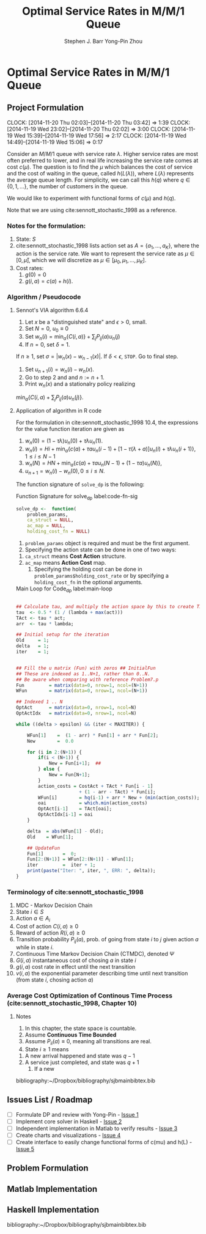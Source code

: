 #+TITLE: Optimal Service Rates in M/M/1 Queue
#+AUTHOR: Stephen J. Barr
#+AUTHOR: Yong-Pin Zhou
#+LATEX_CLASS: myfdparticle
#+LATEX_HEADER: \bibliographystyle{plainnat}


* Optimal Service Rates in M/M/1 Queue
  :PROPERTIES:
  :EXPORT_FILE_NAME: extra_doc/readme-export/readme-export.pdf
  :EXPORT_TITLE: Optimal Service Rates in M/M/1 Queue
  :END:


** Project Formulation
   CLOCK: [2014-11-20 Thu 02:03]--[2014-11-20 Thu 03:42] =>  1:39
   CLOCK: [2014-11-19 Wed 23:02]--[2014-11-20 Thu 02:02] =>  3:00
   CLOCK: [2014-11-19 Wed 15:39]--[2014-11-19 Wed 17:56] =>  2:17
   CLOCK: [2014-11-19 Wed 14:49]--[2014-11-19 Wed 15:06] =>  0:17
   :PROPERTIES:
   :EXPORT_FILE_NAME: extra_doc/problem-formulation/problem-formulation.tex
   :EXPORT_OPTIONS: toc:nil
   :ID:       95958513-df5a-4892-85e6-c34bebdf2700
   :END:

   Consider an \( M/M/1 \) queue with service rate \( \lambda \).
   Higher service rates are most often preferred to lower, and in real life increasing the service rate comes at cost \( c(\mu) \).
   The question is to find the \( \mu \) which balances the cost of service and the cost of waiting in the queue, called \( h(L(\lambda)) \), where \( L(\lambda) \) represents the average queue length.
   For simplicity, we can call this \( h(q) \) where \( q \in \{0,1,...\} \), the number of customers in the queue.

   We would like to experiment with functional forms of \( c(\mu) \) and \( h(q) \).
   
   Note that we are using cite:sennott_stochastic_1998 as a reference.


*** Notes for the formulation:   
   1. State: \( S \)
   2. cite:sennott_stochastic_1998 lists action set as \( A = \{a_{1},...,a_{K}\} \), where the action is the service rate. We want to represent the service rate as \( \mu \in [0, \bar{\mu}] \), which we will discretize as \( \mu \in [\mu_{0}, \mu_{1},...,\mu_{K}] \).
   3. Cost rates:
      1. \( g(0) = 0 \)
      2. \( g(i,a) = c(a) + h(i) \).
      
      


*** Algorithm / Pseudocode


**** Sennot's VIA algorithm 6.6.4
     1. Let \( x \) be a "distinguished state" and \( \epsilon > 0 \), small.
     2. Set \( N = 0 \), \( u_{0} \equiv 0 \)
     3. Set \( w_{n}(i) = \min_{a}\{C(i,a)\} + \sum_{j} P_{ij}(a) u_{n}(j) \)
     4. If \( n = 0 \), set \( \delta = 1 \).
	If \( n \geq 1 \), set \( \sigma = |w_{n}(x) - w_{n-1}(x)| \).
	If \( \delta < \epsilon \), =STOP=. Go to final step.
     5. Set \( u_{n+1}(i) = w_{n}(i) - w_{n}(x) \).
     6. Go to step 2 and and \( n := n + 1 \).
     7. Print \( w_{n}(x) \) and a stationalry policy realizing
	\( \min_{a} \{C(i,a) + \sum_{j} P_{ij}(a) u_{n}(j)\} \).


**** Application of algorithm in R code

     
     For the formulation in cite:sennott_stochastic_1998 10.4, the expressions for the value function iteration are given as
     1. \( w_{n}(0) = (1 - \tau \lambda) u_{n}(0)  + \tau \lambda u_{n}(1) \).
     2. \( w_{n}(i) = H i + \min_{a} \{c(a) + \tau a u_{n}(i-1) + [1 - \tau(\lambda + a)] u_{n}(i) + \tau \lambda u_{n}(i+1)   \} , 1 \leq i \leq N-1\)
     3. \( w_{n}(N) = H N + \min_{a} \{c(a) + \tau a u_{n}(N-1) + (1 - \tau a) u_{n}(N)\} \),
     4. \( u_{n+1} = w_{n}(i) - w_{n}(0) , 0 \leq i \leq N\).


     The function signature of =solve_dp= is the following:


#+CAPTION: Function Signature for solve_dp label:code-fn-sig
#+begin_src R
solve_dp <-  function(
    problem_params,
    ca_struct = NULL,
    ac_map = NULL,
    holding_cost_fn = NULL) 
#+END_SRC


     1. =problem_params= object is required and must be the first argument.
     2. Specifying the action state can be done in one of two ways:
	1. =ca_struct= means *Cost Action* structure.
	2. =ac_map= means *Action Cost* map.
     3. Specifying the holding cost can be done in =problem_params$holding_cost_rate= or by specifying a =holding_cost_fn= in the optional arguments.


     # 1. Choose \( N \), division
     # 2. Set:
     # 	1. \( W_{\text{prev}} = 1\)
     # 	2. \( \tau = 1/ (2(\lambda + \bar{\mu})) \)
     # 	3. \( \text{arr} = \lambda \tau \)
     # 	4. \( V_{\text{prev}} = 1  \)
     # 3. =Old= = 1, \( \delta = 1 \), 
     # 4. While \( \{\delta > \epsilon\} \land \{\text{iter} < \text{MaxIter}\} \)

     
#+CAPTION: Main Loop for Code_dp label:main-loop
#+begin_src R

    ## Calculate tau, and multiply the action space by this to create TAct
    tau  <- 0.5 * (1 / (lambda + max(act)))
    TAct <- tau * act;
    arr  <- tau * lambda;

    ## Initial setup for the iteration
    Old     = 1;
    delta   = 1;
    iter    = 1;


    ## Fill the u matrix (Fun) with zeros ## InitialFun
    ## These are indexed as 1..N+1, rather than 0..N.
    ## Be aware when comparing with reference Problem7.p
    Fun         = matrix(data=0, nrow=1, ncol=(N+1))
    WFun        = matrix(data=0, nrow=1, ncol=(N+1))
    
    ## Indexed 1 .. N
    OptAct      = matrix(data=0, nrow=1, ncol=N)
    OptActIdx   = matrix(data=0, nrow=1, ncol=N)

    while ((delta > epsilon) && (iter < MAXITER)) {
 
        WFun[1]    =  (1 - arr) * Fun[1] + arr * Fun[2];
        New        =  0.0

        for (i in 2:(N+1)) {
            if(i < (N+1)) {
                New = Fun[i+1];  ## 
            } else {
                New = Fun[N+1]; 
            }
            action_costs = CostAct + TAct * Fun[i - 1] 
                           + (1 - arr - TAct) * Fun[i];
            WFun[i]        = hq(i-1) + arr * New + (min(action_costs));
            oai            = which.min(action_costs)
            OptAct[i-1]    = TAct[oai];
            OptActIdx[i-1] = oai
        }

        delta  = abs(WFun[1] - Old);
        Old    = WFun[1];

        ## UpdateFun
        Fun[1]       =  0;
        Fun[2:(N+1)] = WFun[2:(N+1)] - WFun[1];
        iter         =  iter + 1;
        print(paste("Iter: ", iter, ", ERR: ", delta));
    }
#+end_src	




*** Terminology of cite:sennott_stochastic_1998
    1. MDC - Markov Decision Chain
    2. State \( i \in S \)
    3. Action \( a \in A_{i} \)
    4. Cost of action \( C(i,a) \geq 0 \)
    5. Reward of action \( R(i,a) \geq 0\)
    6. Transition probability \( P_{ij}(a) \), prob. of going from state \( i \) to \( j \) given action \( a \) while in state \( i \).
    7. Continuous Time Markov Decision Chain (CTMDC), denoted \( \Psi \)
    8. \( G(i,a) \) instantaneous cost of chosing \( a \) in state \( i \)
    9. \( g(i,a) \) cost rate in effect until the next transition
    10. \( v(i,a) \) the exponential parameter describing time until next transition (from state \( i \), chosing action \( a \))


*** Average Cost Optimization of Continous Time Process (cite:sennott_stochastic_1998, Chapter 10)
**** Notes
     1. In this chapter, the state space is countable.
     2. Assume *Continuous Time Bounded*
     3. Assume \( P_{ii}(a) \equiv 0 \), meaning all transitions are real.
     4. State \( i \geq 1 \) means
	1. A new arrival happened and state was \( q-1 \)
	2. A service just completed, and state was \( q+1 \)
     5. If a new 



   bibliography:~/Dropbox/bibliography/sjbmainbibtex.bib   



** Issues List / Roadmap

   - [ ] Formulate DP and review with Yong-Pin - [[https://github.com/stephenjbarr/yp-mm1-mu-dpsolver/issues/1][Issue 1]]
   - [ ] Implement core solver in Haskell - [[https://github.com/stephenjbarr/yp-mm1-mu-dpsolver/issues/2][Issue 2]]
   - [ ] Independent implementation in Matlab to verify results - [[https://github.com/stephenjbarr/yp-mm1-mu-dpsolver/issues/3][Issue 3]]
   - [ ] Create charts and visualizations - [[https://github.com/stephenjbarr/yp-mm1-mu-dpsolver/issues/4][Issue 4]]
   - [ ] Create interface to easily change functional forms of c(mu) and h(L) - [[https://github.com/stephenjbarr/yp-mm1-mu-dpsolver/issues/5][Issue 5]]

** Problem Formulation

** Matlab Implementation

** Haskell Implementation



  bibliography:~/Dropbox/bibliography/sjbmainbibtex.bib   
